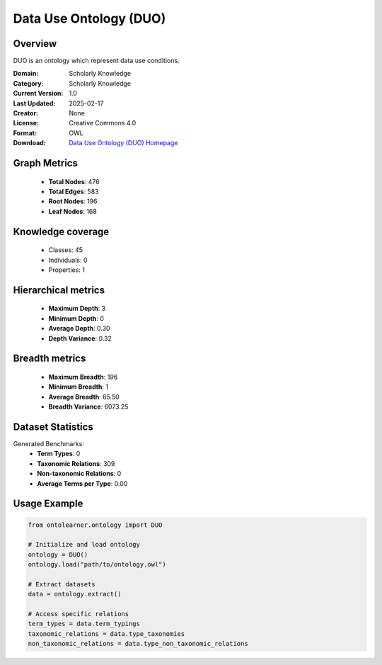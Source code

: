 Data Use Ontology (DUO)
========================================================================================================================

Overview
--------
DUO is an ontology which represent data use conditions.

:Domain: Scholarly Knowledge
:Category: Scholarly Knowledge
:Current Version: 1.0
:Last Updated: 2025-02-17
:Creator: None
:License: Creative Commons 4.0
:Format: OWL
:Download: `Data Use Ontology (DUO) Homepage <https://terminology.tib.eu/ts/ontologies/DUO/>`_

Graph Metrics
-------------
    - **Total Nodes**: 476
    - **Total Edges**: 583
    - **Root Nodes**: 196
    - **Leaf Nodes**: 168

Knowledge coverage
------------------
    - Classes: 45
    - Individuals: 0
    - Properties: 1

Hierarchical metrics
--------------------
    - **Maximum Depth**: 3
    - **Minimum Depth**: 0
    - **Average Depth**: 0.30
    - **Depth Variance**: 0.32

Breadth metrics
------------------
    - **Maximum Breadth**: 196
    - **Minimum Breadth**: 1
    - **Average Breadth**: 65.50
    - **Breadth Variance**: 6073.25

Dataset Statistics
------------------
Generated Benchmarks:
    - **Term Types**: 0
    - **Taxonomic Relations**: 309
    - **Non-taxonomic Relations**: 0
    - **Average Terms per Type**: 0.00

Usage Example
-------------
.. code-block:: python

    from ontolearner.ontology import DUO

    # Initialize and load ontology
    ontology = DUO()
    ontology.load("path/to/ontology.owl")

    # Extract datasets
    data = ontology.extract()

    # Access specific relations
    term_types = data.term_typings
    taxonomic_relations = data.type_taxonomies
    non_taxonomic_relations = data.type_non_taxonomic_relations
